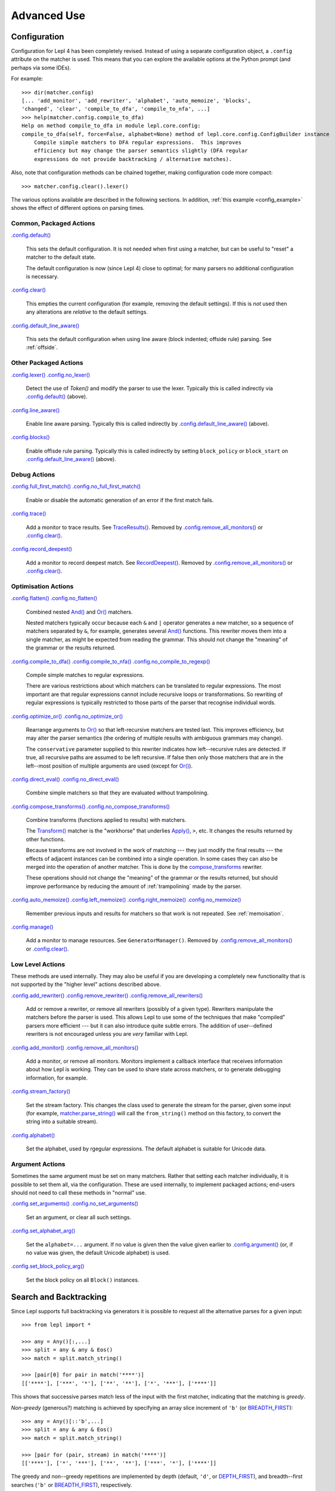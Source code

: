 
Advanced Use
============

.. index:: configuration, .config
.. _configuration:

Configuration
-------------

Configuration for Lepl 4 has been completely revised.  Instead of using a
separate configuration object, a ``.config`` attribute on the matcher is used.
This means that you can explore the available options at the Python prompt
(and perhaps via some IDEs).

For example::

  >>> dir(matcher.config)
  [... 'add_monitor', 'add_rewriter', 'alphabet', 'auto_memoize', 'blocks', 
  'changed', 'clear', 'compile_to_dfa', 'compile_to_nfa', ...]
  >>> help(matcher.config.compile_to_dfa)
  Help on method compile_to_dfa in module lepl.core.config:
  compile_to_dfa(self, force=False, alphabet=None) method of lepl.core.config.ConfigBuilder instance
      Compile simple matchers to DFA regular expressions.  This improves
      efficiency but may change the parser semantics slightly (DFA regular
      expressions do not provide backtracking / alternative matches).

Also, note that configuration methods can be chained together, making
configuration code more compact::

  >>> matcher.config.clear().lexer()

The various options available are described in the following sections.  In
addition, :ref:`this example <config_example>` shows the effect of different
options on parsing times.

.. index:: default(), clear(), default_line_aware()

Common, Packaged Actions
~~~~~~~~~~~~~~~~~~~~~~~~

`.config.default() <api/redirect.html#lepl.core.config.ConfigBuilder.default>`_

  This sets the default configuration.  It is not needed when first using a
  matcher, but can be useful to "reset" a matcher to the default state.

  The default configuration is now (since Lepl 4) close to optimal; for many
  parsers no additional configuration is necessary.

`.config.clear() <api/redirect.html#lepl.core.config.ConfigBuilder.clear>`_

  This empties the current configuration (for example, removing the default
  settings).  If this is *not* used then any alterations are *relative* to the
  default settings.

`.config.default_line_aware() <api/redirect.html#lepl.core.config.ConfigBuilder.default_line_aware>`_

  This sets the default configuration when using line aware (block indented;
  offside rule) parsing.  See :ref:`offside`.

.. index:: lexer(), line_aware(), blocks()

Other Packaged Actions
~~~~~~~~~~~~~~~~~~~~~~

`.config.lexer() <api/redirect.html#lepl.core.config.ConfigBuilder.lexer>`_ `.config.no_lexer() <api/redirect.html#lepl.core.config.ConfigBuilder.no_lexer>`_

  Detect the use of `Token()` and modify the parser to use the
  lexer. Typically this is called indirectly via `.config.default()
  <api/redirect.html#lepl.core.config.ConfigBuilder.default>`_ (above).

`.config.line_aware() <api/redirect.html#lepl.core.config.ConfigBuilder.line_aware>`_

  Enable line aware parsing.  Typically this is called indirectly by
  `.config.default_line_aware()
  <api/redirect.html#lepl.core.config.ConfigBuilder.default_line_aware>`_
  (above).

`.config.blocks() <api/redirect.html#lepl.core.config.ConfigBuilder.blocks>`_

  Enable offisde rule parsing.  Typically this is called indirectly by setting
  ``block_policy`` or ``block_start`` on `.config.default_line_aware()
  <api/redirect.html#lepl.core.config.ConfigBuilder.default_line_aware>`_
  (above).

.. index:: full_first_match(), no_full_first_match(), trace(), record_deepest()

Debug Actions
~~~~~~~~~~~~~

`.config.full_first_match()
<api/redirect.html#lepl.core.config.ConfigBuilder.full_first_match>`_
`.config.no_full_first_match()
<api/redirect.html#lepl.core.config.ConfigBuilder.no_full_first_match>`_

  Enable or disable the automatic generation of an error if the first match
  fails.

`.config.trace() <api/redirect.html#lepl.core.config.ConfigBuilder.trace>`_

  Add a monitor to trace results.  See `TraceResults() <api/redirect.html#lepl.core.trace.TraceResults>`_.  Removed by
  `.config.remove_all_monitors()
  <api/redirect.html#lepl.core.config.ConfigBuilder.remove_all_monitors>`_ or
  `.config.clear() <api/redirect.html#lepl.core.config.ConfigBuilder.clear>`_.

`.config.record_deepest()
<api/redirect.html#lepl.core.config.ConfigBuilder.record_deepest>`_

  Add a monitor to record deepest match.  See `RecordDeepest() <api/redirect.html#lepl.core.trace.RecordDeepest>`_. Removed by
  `.config.remove_all_monitors()
  <api/redirect.html#lepl.core.config.ConfigBuilder.remove_all_monitors>`_ or
  `.config.clear() <api/redirect.html#lepl.core.config.ConfigBuilder.clear>`_.

.. index:: flatten(), no_flatten(), compile_to_dfa(), compile_to_nfa(), no_compile_to_regexp(), optimize_or(), no_optimize_or(), direct_eval(), no_direct_eval(), compose_transforms(), no_compose_transforms(), auto_memoize(), left_memoize(), right_memoize(), no_memoize(), manage()
    
Optimisation Actions
~~~~~~~~~~~~~~~~~~~~

`.config.flatten()
<api/redirect.html#lepl.core.config.ConfigBuilder.flatten>`_
`.config.no_flatten()
<api/redirect.html#lepl.core.config.ConfigBuilder.no_flatten>`_

  Combined nested `And() <api/redirect.html#lepl.matchers.combine.And>`_ and
  `Or() <api/redirect.html#lepl.matchers.combine.Or>`_ matchers.

  Nested matchers typically occur because each ``&`` and ``|`` operator
  generates a new matcher, so a sequence of matchers separated by ``&``, for
  example, generates several `And()
  <api/redirect.html#lepl.matchers.combine.And>`_ functions.  This rewriter
  moves them into a single matcher, as might be expected from reading the
  grammar.  This should not change the "meaning" of the grammar or the results
  returned.

`.config.compile_to_dfa()
<api/redirect.html#lepl.core.config.ConfigBuilder.compile_to_dfa>`_
`.config.compile_to_nfa()
<api/redirect.html#lepl.core.config.ConfigBuilder.compile_to_nfa>`_
`.config.no_compile_to_regexp()
<api/redirect.html#lepl.core.config.ConfigBuilder.no_compile_to_regexp>`_

  Compile simple matches to regular expressions.

  There are various restrictions about which matchers can be translated to
  regular expressions.  The most important are that regular expressions cannot
  include recursive loops or transformations.  So rewriting of regular
  expressions is typically restricted to those parts of the parser that
  recognise individual words.
  
`.config.optimize_or()
<api/redirect.html#lepl.core.config.ConfigBuilder.optimize_or>`_
`.config.no_optimize_or()
<api/redirect.html#lepl.core.config.ConfigBuilder.no_optimize_or>`_

  Rearrange arguments to `Or() <api/redirect.html#lepl.matchers.combine.Or>`_
  so that left-recursive matchers are tested last.  This improves efficiency,
  but may alter the parser semantics (the ordering of multiple results with
  ambiguous grammars may change).

  The ``conservative`` parameter supplied to this rewriter indicates how
  left--recursive rules are detected.  If true, all recursive paths are
  assumed to be left recursive.  If false then only those matchers that are in
  the left--most position of multiple arguments are used (except for `Or()
  <api/redirect.html#lepl.matchers.combine.Or>`_).

`.config.direct_eval()
<api/redirect.html#lepl.core.config.ConfigBuilder.direct_eval>`_
`.config.no_direct_eval()
<api/redirect.html#lepl.core.config.ConfigBuilder.no_direct_eval>`_

  Combine simple matchers so that they are evaluated without trampolining.

`.config.compose_transforms()
<api/redirect.html#lepl.core.config.ConfigBuilder.compose_transforms>`_
`.config.no_compose_transforms()
<api/redirect.html#lepl.core.config.ConfigBuilder.no_compose_transforms>`_

  Combine transforms (functions applied to results) with matchers.
        
  The `Transform() <api/redirect.html#lepl.functions.Transform>`_ matcher is
  the "workhorse" that underlies `Apply()
  <api/redirect.html#lepl.matchers.derived.Apply>`_, ``>``, etc.  It changes
  the results returned by other functions.

  Because transforms are not involved in the work of matching --- they just
  modify the final results --- the effects of adjacent instances can be
  combined into a single operation.  In some cases they can also be merged
  into the operation of another matcher.  This is done by the
  `compose_transforms <api/redirect.html#lepl.rewriters.compose_transforms>`_
  rewriter.

  These operations should not change the "meaning" of the grammar or the
  results returned, but should improve performance by reducing the amount of
  :ref:`trampolining` made by the parser.

`.config.auto_memoize()
<api/redirect.html#lepl.core.config.ConfigBuilder.auto_memoize>`_
`.config.left_memoize()
<api/redirect.html#lepl.core.config.ConfigBuilder.left_memoize>`_
`.config.right_memoize()
<api/redirect.html#lepl.core.config.ConfigBuilder.right_memoize>`_
`.config.no_memoize()
<api/redirect.html#lepl.core.config.ConfigBuilder.no_memoize>`_

  Remember previous inputs and results for matchers so that work is not
  repeated.  See :ref:`memoisation`.

`.config.manage() <api/redirect.html#lepl.core.config.ConfigBuilder.manage>`_

  Add a monitor to manage resources.  See ``GeneratorManager()``. Removed by
  `.config.remove_all_monitors()
  <api/redirect.html#lepl.core.config.ConfigBuilder.remove_all_monitors>`_ or
  `.config.clear() <api/redirect.html#lepl.core.config.ConfigBuilder.clear>`_.

.. index:: add_rewriter(), remove_rewriter(), remove_all_rewriters(), add_monitor(), remove_all_monitors(), stream_factory(), alphabet()

Low Level Actions
~~~~~~~~~~~~~~~~~

These methods are used internally.  They may also be useful if you are
developing a completely new functionality that is not supported by the "higher
level" actions described above.

`.config.add_rewriter()
<api/redirect.html#lepl.core.config.ConfigBuilder.add_rewriter>`_
`.config.remove_rewriter()
<api/redirect.html#lepl.core.config.ConfigBuilder.remove_rewriter>`_
`.config.remove_all_rewriters()
<api/redirect.html#lepl.core.config.ConfigBuilder.remove_all_rewriters>`_

  Add or remove a rewriter, or remove all rewriters (possibly of a given
  type).  Rewriters manipulate the matchers before the parser is used.  This
  allows Lepl to use some of the techniques that make "compiled" parsers more
  efficient --- but it can also introduce quite subtle errors.  The addition
  of user--defined rewriters is not encouraged unless you are *very* familiar
  with Lepl.

`.config.add_monitor()
<api/redirect.html#lepl.core.config.ConfigBuilder.add_monitor>`_
`.config.remove_all_monitors()
<api/redirect.html#lepl.core.config.ConfigBuilder.remove_all_monitors>`_

  Add a monitor, or remove all monitors.  Monitors implement a callback
  interface that receives information about how Lepl is working.  They can be
  used to share state across matchers, or to generate debugging information,
  for example.

`.config.stream_factory()
<api/redirect.html#lepl.core.config.ConfigBuilder.stream_factory>`_

  Set the stream factory.  This changes the class used to generate the stream
  for the parser, given some input (for example, `matcher.parse_string()
  <api/redirect.html#lepl.core.config.ParserMixin.parse_string>`_ will call
  the ``from_string()`` method on this factory, to convert the string into a
  suitable stream).

`.config.alphabet()
<api/redirect.html#lepl.core.config.ConfigBuilder.alphabet>`_

  Set the alphabet, used by rgegular expressions.  The default alphabet is
  suitable for Unicode data.

.. index:: set_arguments(), no_set_arguments(), set_alphabet_arg(), set_block_policy_arg()

Argument Actions
~~~~~~~~~~~~~~~~

Sometimes the same argument must be set on many matchers.  Rather that setting
each matcher individually, it is possible to set them all, via the
configuration.  These are used internally, to implement packaged actions;
end-users should not need to call these methods in "normal" use.

`.config.set_arguments()
<api/redirect.html#lepl.core.config.ConfigBuilder.set_arguments>`_
`.config.no_set_arguments()
<api/redirect.html#lepl.core.config.ConfigBuilder.no_set_arguments>`_

  Set an argument, or clear all such settings.

`.config.set_alphabet_arg()
<api/redirect.html#lepl.core.config.ConfigBuilder.set_alphabet_arg>`_

  Set the ``alphabet=...`` argument.  If no value is given then the value
  given earlier to `.config.argument()
  <api/redirect.html#lepl.core.config.ConfigBuilder.argument>`_ (or, if no
  value was given, the default Unicode alphabet) is used.

`.config.set_block_policy_arg()
<api/redirect.html#lepl.core.config.ConfigBuilder.set_block_policy_arg>`_

  Set the block policy on all ``Block()`` instances.

.. index:: search, backtracking
.. _backtracking:

Search and Backtracking
-----------------------

Since Lepl supports full backtracking via generators it is possible to request
all the alternative parses for a given input::

  >>> from lepl import *

  >>> any = Any()[:,...]
  >>> split = any & any & Eos()
  >>> match = split.match_string()

  >>> [pair[0] for pair in match('****')]
  [['****'], ['***', '*'], ['**', '**'], ['*', '***'], ['****']]

This shows that successive parses match less of the input with the first
matcher, indicating that the matching is *greedy*.

*Non-greedy* (generous?) matching is achieved by specifying an array slice
increment of ``'b'`` (or `BREADTH_FIRST
<api/redirect.html#lepl.matchers.operators.BREADTH_FIRST>`_)::

  >>> any = Any()[::'b',...]
  >>> split = any & any & Eos()
  >>> match = split.match_string()

  >>> [pair for (pair, stream) in match('****')]
  [['****'], ['*', '***'], ['**', '**'], ['***', '*'], ['****']]

The greedy and non--greedy repetitions are implemented by depth (default,
``'d'``, or `DEPTH_FIRST
<api/redirect.html#lepl.matchers.operators.DEPTH_FIRST>`_), and breadth--first
searches (``'b'`` or `BREADTH_FIRST
<api/redirect.html#lepl.matchers.operators.BREADTH_FIRST>`_), respectively.

In addition, by specifying a slice increment of ``'g'`` (`GREEDY
<api/redirect.html#lepl.matchers.operators.GREEDY>`_), you can request a
*guaranteed greedy* match.  This evaluates all possibilities, before returning
them in reverse length order.  Typically this will be identical to
depth--first search, but it is possible for backtracking to produce a longer
match in complex cases --- this final option, by evaluating all cases,
re--orders the results as necessary.

Specifying ``'n'`` (`NON_GREEDY
<api/redirect.html#lepl.matchers.operators.NON_GREEDY>`_) gets the reverse
ordering.

The tree implicit in the descriptions "breadth--first" and "depth--first" is
not the AST, nor the tree of matchers, but a tree based on matchers and
streams.  In the case of a single, repeated, match this is easy to visualise:
at any particular node the child nodes are generated by applying the matcher
to the various streams returned by the current match (none if this is a final
node, one for a simple match, several if the matcher backtracks).

So far so good.  Unfortunately the process is more complicated for `And()
<api/redirect.html#lepl.matchers.combine.And>`_ and `Or()
<api/redirect.html#lepl.matchers.combine.Or>`_.

In the case of `And() <api/redirect.html#lepl.matchers.combine.And>`_, the
first matcher is matched first.  The child nodes correspond to the various
(with backtracking) results of this match.  At each child node, the second
matcher is applied, generating new children.  This repeats until the scope of
the `And() <api/redirect.html#lepl.matchers.combine.And>`_ terminates at a
depth in the tree corresponding to the children of the last matcher.  Since
`And() <api/redirect.html#lepl.matchers.combine.And>`_ fails unless all
matchers match, only the final child nodes are possible results.  As a
consequence, both breadth and depth first searches would return the same
ordering.  The `And() <api/redirect.html#lepl.matchers.combine.And>`_ match is
therefore unambiguous and the implementation has no way to specify the
(essentially meaningless) choice between the two searches.

In the case of `Or() <api/redirect.html#lepl.matchers.combine.Or>`_ we must
select both the matcher and the result from the results available for that
matcher.  A natural approach is to assign the first generation of children to
the choice of matcher, and the second level to the choice of result for the
(parent) matcher.  Again, this results in no ambiguity between breadth and
depth--first results.

However, there is also an intuitively attractive argument that breadth--first
search would return the first results of the different matches, in series,
before considering backtracking.  At the moment I do not see a "natural" way
to form such a tree, and so this is not implemented.  Feedback is appreciated.


.. index:: memoisation, RMemo(), LMemo(), memoize(), ambiguous grammars, left-recursion, context_memoize(), auto_memoize()
.. _memoisation:

Memoisation
-----------

A memoizer stores a matcher's results.  If it is called again in the same
context (during backtracking, for example), the stored result can be returned
without repeating the work needed to generate it.  This improves the
efficiency of the parser.

Lepl 2 has two memoizers.  The simplest is `RMemo()
<api/redirect.html#lepl.matchers.memo.RMemo>`_ which is a simple cache based on the
stream supplied.

For left--recursive grammars, however, things are more complicated.  The same
matcher can be called with the same stream at different "levels" of recursion
(for full details see :ref:`memoisation_impl`).  In this case, `LMemo()
<api/redirect.html#lepl.matchers.memo.LMemo>`_ must be used.

Memoizers can be specified directly in the grammar or they can be added via
several configuration options, described below.

When added directly to the grammar a memoizer only affects the given
matcher(s).  For example::

  >>> matcher = Any('a')[:] & Any('a')[:] & RMemo(Any('b')[4])
  >>> len(list(matcher.match('aaaabbbb')))
  5

Here the `RMemo() <api/redirect.html#lepl.matchers.memo.RMemo>`_ avoids re-matching of
the "bbbb", but has no effect on the matching of the "a"s.

.. _left_recursion:

To explicitly apply a memoizer to all matchers use `.config.left_memoize()
<api/redirect.html#lepl.core.config.ConfigBuilder.left_memoize>`_ or
`.config.right_memoize()
<api/redirect.html#lepl.core.config.ConfigBuilder.right_memoize>`_::

  >>> class VerbPhrase(Node): pass
  >>> class DetPhrase(Node): pass
  >>> class SimpleTp(Node): pass
  >>> class TermPhrase(Node): pass
  >>> class Sentence(Node): pass

  >>> verb        = Literals('knows', 'respects', 'loves')         > 'verb'
  >>> join        = Literals('and', 'or')                          > 'join'
  >>> proper_noun = Literals('helen', 'john', 'pat')               > 'proper_noun'
  >>> determiner  = Literals('every', 'some')                      > 'determiner'
  >>> noun        = Literals('boy', 'girl', 'man', 'woman')        > 'noun'
        
  >>> verbphrase  = Delayed()
  >>> verbphrase += verb | (verbphrase // join // verbphrase)      > VerbPhrase
  >>> det_phrase  = determiner // noun                             > DetPhrase
  >>> simple_tp   = proper_noun | det_phrase                       > SimpleTp
  >>> termphrase  = Delayed()
  >>> termphrase += simple_tp | (termphrase // join // termphrase) > TermPhrase
  >>> sentence    = termphrase // verbphrase // termphrase & Eos() > Sentence
    
  >>> p = sentence.left_memoize()
  >>> len(list(p('every boy or some girl and helen and john or pat knows '
  >>>            'and respects or loves every boy or some girl and pat or '
  >>>            'john and helen')))
  392

This example is left--recursive and very ambiguous.  With `LMemo()
<api/redirect.html#lepl.matchers.memo.LMemo>`_ added to all matchers it can be
parsed with no problems.

Because memoisation add extra overhead it is usually preferable --- and part
of the default configuration --- to use `.config.auto_memoize()
<api/redirect.html#lepl.core.config.ConfigBuilder.auto_memoize>`_.  This
improves efficiency by:

* Only adding `LMemo() <api/redirect.html#lepl.matchers.memo.LMemo>`_ to
  left--recursive matchers.
* Only adding `RMemo() <api/redirect.html#lepl.matchers.memo.RMemo>`_ to the
  remaining matchers if the ``full=True`` argument is given.

The detection of left--recursive matchers makes some assumptions about how
matchers work (in simple terms, that each matcher will consume some input); in
some unusual cases this may be incorrect and can be overriden by specifying
the argument ``conservative=True``.
